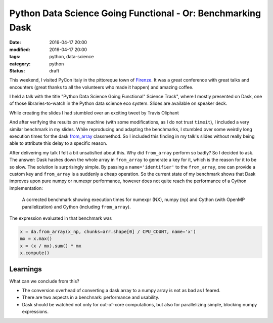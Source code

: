 ============================================================
Python Data Science Going Functional - Or: Benchmarking Dask
============================================================

:date: 2016-04-17 20:00
:modified: 2016-04-17 20:00
:tags: python, data-science
:category: python
:status: draft

This weekend, I visited PyCon Italy in the pittoreque town
of `Firenze <http://en.wikipedia.com/wiki/Florence>`_. It was
a great conference with great talks and encounters (great
thanks to all the volunteers who made it happen) and amazing
coffee.

I held a talk with the title "Python Data Science Going
Functional" Science Track", where I mostly presented on
Dask, one of those libraries-to-watch in the Python data
science eco system. Slides are available on speaker deck.

.. raw:: html

        <script async class="speakerdeck-embed" data-id="4e611c21c0564db3a37dc3db37cd4e1c" data-ratio="1.33333333333333" src="//speakerdeck.com/assets/embed.js"></script>


While creating the slides I had stumbled over an exciting tweet
by Travis Oliphant

.. raw:: html

      <blockquote class="twitter-tweet" data-lang="en"><p lang="en" dir="ltr">Cool to see dask.array achieving similar performance to Cython + OpenMP: <a href="https://t.co/3tsWCAgWWQ">https://t.co/3tsWCAgWWQ</a>  Much simpler code with <a href="https://twitter.com/hashtag/dask?src=hash">#dask</a>. <a href="https://twitter.com/PyData">@PyData</a></p>&mdash; Travis Oliphant (@teoliphant) <a href="https://twitter.com/teoliphant/status/717077047000965120">April 4, 2016</a></blockquote>
        <script async src="//platform.twitter.com/widgets.js" charset="utf-8"></script>

And after verifying the results on my machine (with some
modifications, as I do not trust ``timeit``), I included a
very similar benchmark in my slides. While reproducing and
adapting the benchmarks, I stumbled over some weirdly long
execution times for the dask `from_array
<http://dask.pydata.org/en/latest/array-api.html#dask.array.core.from_array>`_
classmethod. So I included this finding in my talk's slides
without really being able to attribute this delay to a
specific reason.

After delivering my talk I felt a bit unsatisfied about
this. Why did ``from_array`` perform so badly? So I decided
to ask. The answer: Dask hashes down the whole array in
``from_array`` to generate a key for it, which is the reason
for it to be so slow. The solution is surprisingly simple.
By passing a ``name='identifier'`` to the ``from_array``,
one can provide a custom key and ``from_array`` is a
suddenly a cheap operation. So the current state of my
benchmark shows that Dask improves upon pure numpy or
numexpr performance, however does not quite reach the
performance of a Cython implementation:

.. figure:: static/dask-corrected-benchmark.png
   :alt: A corrected benchmark showing execution times for dask, numexpr, numpy and parallelized Cython.

   A corrected benchmark showing execution times for numexpr
   (NX), numpy (np) and Cython (with OpenMP parallelization)
   and Cython (including ``from_array``).

The expression evaluated in that benchmark was

.. code-block::

    x = da.from_array(x_np, chunks=arr.shape[0] / CPU_COUNT, name='x')
    mx = x.max()
    x = (x / mx).sum() * mx
    x.compute()

Learnings
---------

What can we conclude from this?

* The conversion overhead of converting a dask array to a
  numpy array is not as bad as I feared.
* There are two aspects in a benchnark: performance and
  usability.
* Dask should be watched not only for out-of-core
  computations, but also for parallelizing simple, blocking
  numpy expressions.
